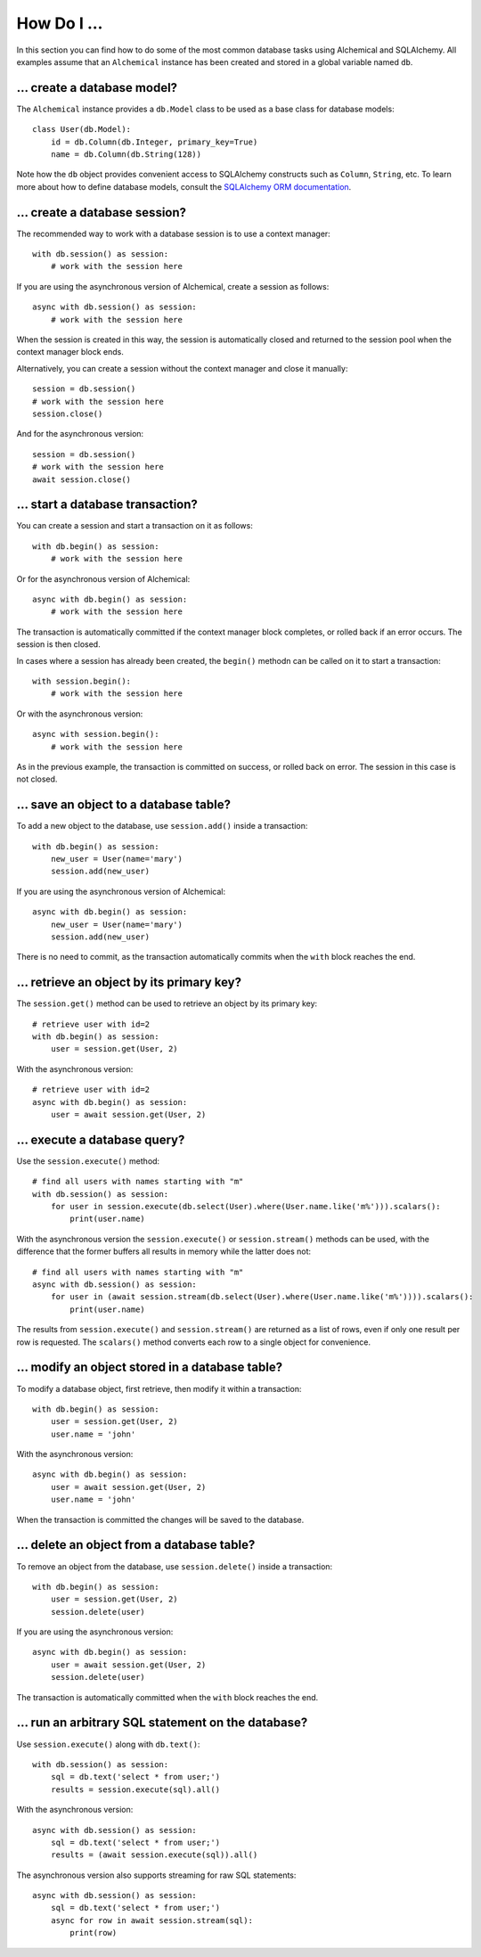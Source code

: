 How Do I ...
------------

In this section you can find how to do some of the most common database tasks
using Alchemical and SQLAlchemy. All examples assume that an ``Alchemical``
instance has been created and stored in a global variable named ``db``.

... create a database model?
~~~~~~~~~~~~~~~~~~~~~~~~~~~~

The ``Alchemical`` instance provides a ``db.Model`` class to be used as a base
class for database models::

    class User(db.Model):
        id = db.Column(db.Integer, primary_key=True)
        name = db.Column(db.String(128))

Note how the ``db`` object provides convenient access to SQLAlchemy constructs
such as ``Column``, ``String``, etc. To learn more about how to define database
models, consult the `SQLAlchemy ORM documentation <https://docs.sqlalchemy.org/en/14/orm/index.html>`_.

... create a database session?
~~~~~~~~~~~~~~~~~~~~~~~~~~~~~~

The recommended way to work with a database session is to use a context
manager::

    with db.session() as session:
        # work with the session here

If you are using the asynchronous version of Alchemical, create a session as
follows::

    async with db.session() as session:
        # work with the session here

When the session is created in this way, the session is automatically closed
and returned to the session pool when the context manager block ends.

Alternatively, you can create a session without the context manager and close
it manually::

    session = db.session()
    # work with the session here
    session.close()

And for the asynchronous version::

    session = db.session()
    # work with the session here
    await session.close()

... start a database transaction?
~~~~~~~~~~~~~~~~~~~~~~~~~~~~~~~~~

You can create a session and start a transaction on it as follows::

    with db.begin() as session:
        # work with the session here

Or for the asynchronous version of Alchemical::

    async with db.begin() as session:
        # work with the session here

The transaction is automatically committed if the context manager block
completes, or rolled back if an error occurs. The session is then closed.

In cases where a session has already been created, the ``begin()`` methodn can
be called on it to start a transaction::

    with session.begin():
        # work with the session here

Or with the asynchronous version::

    async with session.begin():
        # work with the session here

As in the previous example, the transaction is committed on success, or rolled
back on error. The session in this case is not closed.

... save an object to a database table?
~~~~~~~~~~~~~~~~~~~~~~~~~~~~~~~~~~~~~~~

To add a new object to the database, use ``session.add()`` inside a
transaction::

    with db.begin() as session:
        new_user = User(name='mary')
        session.add(new_user)

If you are using the asynchronous version of Alchemical::

    async with db.begin() as session:
        new_user = User(name='mary')
        session.add(new_user)

There is no need to commit, as the transaction automatically commits when the
``with`` block reaches the end.

... retrieve an object by its primary key?
~~~~~~~~~~~~~~~~~~~~~~~~~~~~~~~~~~~~~~~~~~

The ``session.get()`` method can be used to retrieve an object by its primary
key::

    # retrieve user with id=2
    with db.begin() as session:
        user = session.get(User, 2)

With the asynchronous version::

    # retrieve user with id=2
    async with db.begin() as session:
        user = await session.get(User, 2)

... execute a database query?
~~~~~~~~~~~~~~~~~~~~~~~~~~~~~

Use the ``session.execute()`` method::

    # find all users with names starting with "m"
    with db.session() as session:
        for user in session.execute(db.select(User).where(User.name.like('m%'))).scalars():
            print(user.name)

With the asynchronous version the ``session.execute()`` or ``session.stream()``
methods can be used, with the difference that the former buffers all results
in memory while the latter does not::

    # find all users with names starting with "m"
    async with db.session() as session:
        for user in (await session.stream(db.select(User).where(User.name.like('m%')))).scalars():
            print(user.name)

The results from ``session.execute()`` and ``session.stream()`` are returned as
a list of rows, even if only one result per row is requested. The ``scalars()``
method converts each row to a single object for convenience.

... modify an object stored in a database table?
~~~~~~~~~~~~~~~~~~~~~~~~~~~~~~~~~~~~~~~~~~~~~~~~

To modify a database object, first retrieve, then modify it within a
transaction::

    with db.begin() as session:
        user = session.get(User, 2)
        user.name = 'john'

With the asynchronous version::

    async with db.begin() as session:
        user = await session.get(User, 2)
        user.name = 'john'

When the transaction is committed the changes will be saved to the database.

... delete an object from a database table?
~~~~~~~~~~~~~~~~~~~~~~~~~~~~~~~~~~~~~~~~~~~

To remove an object from the database, use ``session.delete()`` inside a
transaction::

    with db.begin() as session:
        user = session.get(User, 2)
        session.delete(user)

If you are using the asynchronous version::

    async with db.begin() as session:
        user = await session.get(User, 2)
        session.delete(user)

The transaction is automatically committed when the ``with`` block reaches the
end.

... run an arbitrary SQL statement on the database?
~~~~~~~~~~~~~~~~~~~~~~~~~~~~~~~~~~~~~~~~~~~~~~~~~~~

Use ``session.execute()`` along with ``db.text()``::

    with db.session() as session:
        sql = db.text('select * from user;')
        results = session.execute(sql).all()

With the asynchronous version::

    async with db.session() as session:
        sql = db.text('select * from user;')
        results = (await session.execute(sql)).all()

The asynchronous version also supports streaming for raw SQL statements::

    async with db.session() as session:
        sql = db.text('select * from user;')
        async for row in await session.stream(sql):
            print(row)

